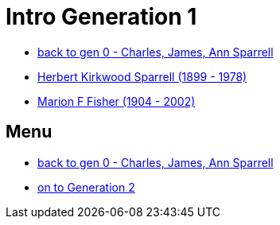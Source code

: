 = Intro Generation 1

* https://github.com/sparrell/cfs_ancestors/blob/main/Vol_02_Ships/V2_C1_Principals/0_intro_principals.adoc[back to gen 0 - Charles, James, Ann Sparrell]
* https://github.com/sparrell/cfs_ancestors/blob/main/Vol_02_Ships/V2_C5_Ancestors/V2_C5_G1/gen1.P.adoc[Herbert Kirkwood Sparrell (1899 - 1978)]
* https://github.com/sparrell/cfs_ancestors/blob/main/Vol_02_Ships/V2_C5_Ancestors/V2_C5_G1/gen1.M.adoc[Marion F Fisher (1904 - 2002)]

== Menu
* https://github.com/sparrell/cfs_ancestors/blob/main/Vol_02_Ships/V2_C1_Principals/0_intro_principals.adoc[back to gen 0 - Charles, James, Ann Sparrell]

* https://github.com/sparrell/cfs_ancestors/blob/main/Vol_02_Ships/V2_C5_Ancestors/V2_C5_G2/[on to Generation 2]

